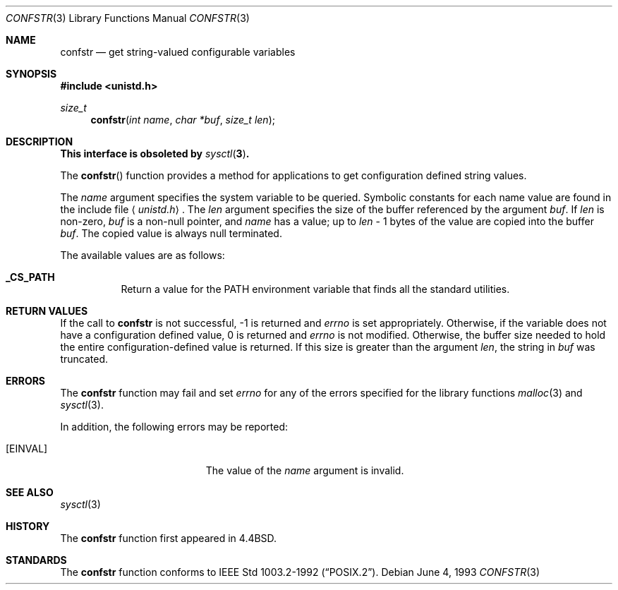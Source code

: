 .\"	$OpenBSD: src/lib/libc/gen/confstr.3,v 1.9 1999/06/04 01:30:10 aaron Exp $
.\"
.\" Copyright (c) 1993
.\"	The Regents of the University of California.  All rights reserved.
.\"
.\" Redistribution and use in source and binary forms, with or without
.\" modification, are permitted provided that the following conditions
.\" are met:
.\" 1. Redistributions of source code must retain the above copyright
.\"    notice, this list of conditions and the following disclaimer.
.\" 2. Redistributions in binary form must reproduce the above copyright
.\"    notice, this list of conditions and the following disclaimer in the
.\"    documentation and/or other materials provided with the distribution.
.\" 3. All advertising materials mentioning features or use of this software
.\"    must display the following acknowledgement:
.\"	This product includes software developed by the University of
.\"	California, Berkeley and its contributors.
.\" 4. Neither the name of the University nor the names of its contributors
.\"    may be used to endorse or promote products derived from this software
.\"    without specific prior written permission.
.\"
.\" THIS SOFTWARE IS PROVIDED BY THE REGENTS AND CONTRIBUTORS ``AS IS'' AND
.\" ANY EXPRESS OR IMPLIED WARRANTIES, INCLUDING, BUT NOT LIMITED TO, THE
.\" IMPLIED WARRANTIES OF MERCHANTABILITY AND FITNESS FOR A PARTICULAR PURPOSE
.\" ARE DISCLAIMED.  IN NO EVENT SHALL THE REGENTS OR CONTRIBUTORS BE LIABLE
.\" FOR ANY DIRECT, INDIRECT, INCIDENTAL, SPECIAL, EXEMPLARY, OR CONSEQUENTIAL
.\" DAMAGES (INCLUDING, BUT NOT LIMITED TO, PROCUREMENT OF SUBSTITUTE GOODS
.\" OR SERVICES; LOSS OF USE, DATA, OR PROFITS; OR BUSINESS INTERRUPTION)
.\" HOWEVER CAUSED AND ON ANY THEORY OF LIABILITY, WHETHER IN CONTRACT, STRICT
.\" LIABILITY, OR TORT (INCLUDING NEGLIGENCE OR OTHERWISE) ARISING IN ANY WAY
.\" OUT OF THE USE OF THIS SOFTWARE, EVEN IF ADVISED OF THE POSSIBILITY OF
.\" SUCH DAMAGE.
.\"
.Dd June 4, 1993
.Dt CONFSTR 3
.Os
.Sh NAME
.Nm confstr
.Nd get string-valued configurable variables
.Sh SYNOPSIS
.Fd #include <unistd.h>
.Ft size_t
.Fn confstr "int name" "char *buf" "size_t len"
.Sh DESCRIPTION
.Bf -symbolic
This interface is obsoleted by
.Xr sysctl 3 .
.Ef
.Pp
The
.Fn confstr
function provides a method for applications to get configuration
defined string values.
.Pp
The
.Fa name
argument specifies the system variable to be queried.
Symbolic constants for each name value are found in the include file
.Aq Pa unistd.h .
The
.Fa len
argument specifies the size of the buffer referenced by the
argument
.Fa buf .
If
.Fa len
is non-zero,
.Fa buf
is a non-null pointer, and
.Fa name
has a value; up to
.Fa len
\- 1 bytes of the value are copied into the buffer 
.Fa buf .
The copied value is always null terminated.
.Pp
The available values are as follows:
.Pp
.Bl -tag -width "123456"
.Pp
.It Li _CS_PATH
Return a value for the
.Ev PATH
environment variable that finds all the standard utilities.
.El
.Sh RETURN VALUES
If the call to
.Nm
is not successful, \-1 is returned and
.Va errno
is set appropriately.
Otherwise, if the variable does not have a configuration defined value,
0 is returned and
.Va errno
is not modified.
Otherwise, the buffer size needed to hold the entire configuration-defined
value is returned.
If this size is greater than the argument
.Fa len ,
the string in
.Fa buf
was truncated.
.Sh ERRORS
The
.Nm
function may fail and set
.Va errno
for any of the errors specified for the library functions
.Xr malloc 3
and
.Xr sysctl 3 .
.Pp
In addition, the following errors may be reported:
.Bl -tag -width Er
.It Bq Er EINVAL
The value of the
.Fa name
argument is invalid.
.El
.Sh SEE ALSO
.Xr sysctl 3
.Sh HISTORY
The
.Nm
function first appeared in
.Bx 4.4 .
.Sh STANDARDS
The
.Nm
function conforms to
.St -p1003.2-92 .
